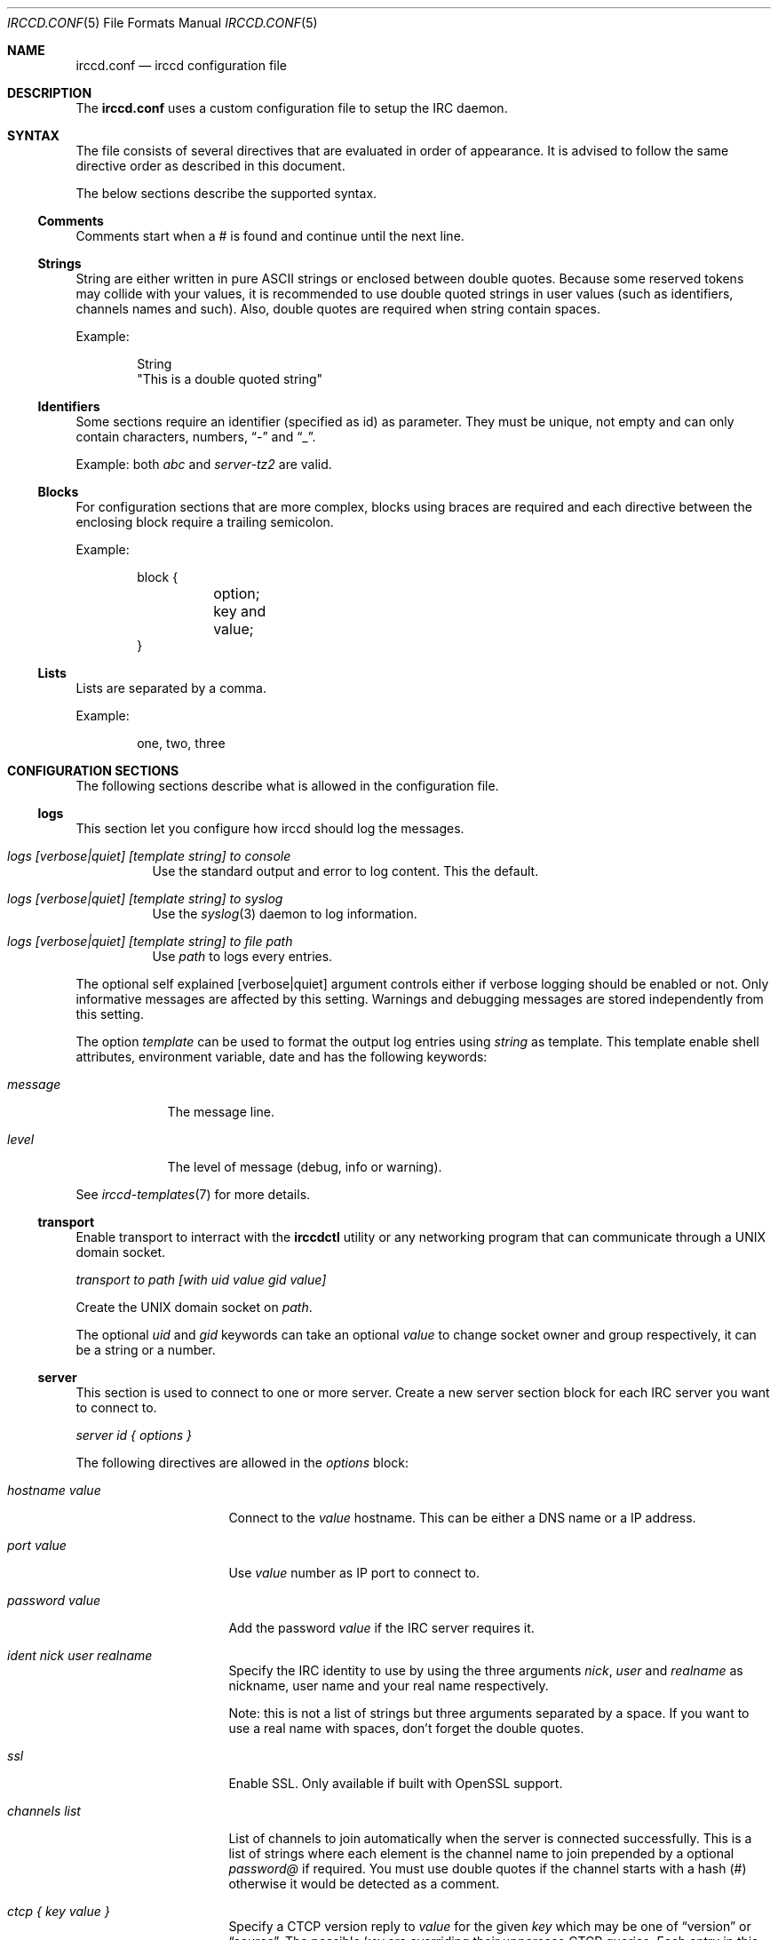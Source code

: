.\"
.\" Copyright (c) 2013-2025 David Demelier <markand@malikania.fr>
.\"
.\" Permission to use, copy, modify, and/or distribute this software for any
.\" purpose with or without fee is hereby granted, provided that the above
.\" copyright notice and this permission notice appear in all copies.
.\"
.\" THE SOFTWARE IS PROVIDED "AS IS" AND THE AUTHOR DISCLAIMS ALL WARRANTIES
.\" WITH REGARD TO THIS SOFTWARE INCLUDING ALL IMPLIED WARRANTIES OF
.\" MERCHANTABILITY AND FITNESS. IN NO EVENT SHALL THE AUTHOR BE LIABLE FOR
.\" ANY SPECIAL, DIRECT, INDIRECT, OR CONSEQUENTIAL DAMAGES OR ANY DAMAGES
.\" WHATSOEVER RESULTING FROM LOSS OF USE, DATA OR PROFITS, WHETHER IN AN
.\" ACTION OF CONTRACT, NEGLIGENCE OR OTHER TORTIOUS ACTION, ARISING OUT OF
.\" OR IN CONNECTION WITH THE USE OR PERFORMANCE OF THIS SOFTWARE.
.\"
.Dd @IRCCD_MAN_DATE@
.Dt IRCCD.CONF 5
.Os
.\" NAME
.Sh NAME
.Nm irccd.conf
.Nd irccd configuration file
.\" DESCRIPTION
.Sh DESCRIPTION
The
.Nm
uses a custom configuration file to setup the IRC daemon.
.\" SYNTAX
.Sh SYNTAX
The file consists of several directives that are evaluated in order of
appearance. It is advised to follow the same directive order as described in
this document.
.Pp
The below sections describe the supported syntax.
.\" Comments
.Ss Comments
Comments start when a # is found and continue until the next line.
.\" Strings
.Ss Strings
String are either written in pure ASCII strings or enclosed between double
quotes. Because some reserved tokens may collide with your values, it is
recommended to use double quoted strings in user values (such as identifiers,
channels names and such). Also, double quotes are required when string contain
spaces.
.Pp
Example:
.Bd -literal -offset indent
String
"This is a double quoted string"
.Ed
.\" Identifiers
.Ss Identifiers
Some sections require an identifier (specified as id) as parameter. They must be
unique, not empty and can only contain characters, numbers,
.Dq -
and
.Dq _ .
.Pp
Example: both
.Ar abc
and
.Ar server-tz2
are valid.
.\" Blocks
.Ss Blocks
For configuration sections that are more complex, blocks using braces are
required and each directive between the enclosing block require a trailing
semicolon.
.Pp
Example:
.Bd -literal -offset indent
block {
	option;
	key and value;
}
.Ed
.\" Lists
.Ss Lists
Lists are separated by a comma.
.Pp
Example:
.Bd -literal -offset indent
one, two, three
.Ed
.\" CONFIGURATION SECTIONS
.Sh CONFIGURATION SECTIONS
The following sections describe what is allowed in the configuration file.
.\" logs
.Ss logs
This section let you configure how irccd should log the messages.
.Bl -tag
.It Ar logs [verbose|quiet] [template string] to console
Use the standard output and error to log content. This the default.
.It Ar logs [verbose|quiet] [template string] to syslog
Use the
.Xr syslog 3
daemon to log information.
.It Ar logs [verbose|quiet] [template string] to file path
Use
.Pa path
to logs every entries.
.El
.Pp
The optional self explained
.Op verbose|quiet
argument controls either if verbose logging should be enabled or not. Only
informative messages are affected by this setting. Warnings and debugging
messages are stored independently from this setting.
.Pp
The option
.Ar template
can be used to format the output log entries using
.Ar string
as template. This template enable shell attributes, environment variable, date
and has the following keywords:
.Bl -tag -width unknown
.It Va message
The message line.
.It Va level
The level of message (debug, info or warning).
.El
.Pp
See
.Xr irccd-templates 7
for more details.
.\" transport
.Ss transport
Enable transport to interract with the
.Nm irccdctl
utility or any networking program that can communicate through a UNIX domain
socket.
.Pp
.Ar transport to path [with uid value gid value]
.Pp
Create the UNIX domain socket on
.Pa path .
.Pp
The optional
.Ar uid
and
.Ar gid
keywords can take an optional
.Ar value
to change socket owner and group respectively, it can be a string or a number.
.\" server
.Ss server
This section is used to connect to one or more server. Create a new server
section block for each IRC server you want to connect to.
.Pp
.Ar server id { options }
.Pp
The following directives are allowed in the
.Em options
block:
.Bl -tag -width "hostname value"
.It Ar hostname value
Connect to the
.Ar value
hostname. This can be either a DNS name or a IP address.
.It Ar port value
Use
.Ar value
number as IP port to connect to.
.It Ar password value
Add the password
.Ar value
if the IRC server requires it.
.It Ar ident nick user realname
Specify the IRC identity to use by using the three arguments
.Ar nick , user
and
.Ar realname
as nickname, user name and your real name respectively.
.Pp
Note: this is not a list of strings but three arguments separated by a space. If
you want to use a real name with spaces, don't forget the double quotes.
.It Ar ssl
Enable SSL. Only available if built with OpenSSL support.
.It Ar channels list
List of channels to join automatically when the server is connected
successfully. This is a list of strings where each element is the channel name
to join prepended by a optional
.Ar password@
if required. You must use double quotes if the channel starts with a hash (#)
otherwise it would be detected as a comment.
.It Ar ctcp { key value }
Specify a CTCP version reply to
.Ar value
for the given
.Ar key
which may be one of
.Dq version
or
.Dq source .
The possible
.Ar key
are overriding their uppercase CTCP queries. Each entry in this block
should be terminated by a semicolon.
.It Ar options list
Use specific server features. This is a list of string which can be one of
following:
.Bl -tag -width "AUTO-RECONNECT"
.It Ar AUTO-RECONNECT
Reconnect automatically to a server upon disconnection.
.It Ar AUTO-REJOIN
Automatically rejoin a channel if the bot was kicked from.
.It Ar JOIN-INVITE
Automatically join a channel upon invitation.
.El
.It Ar prefix value
Use
.Ar value
as command prefix for plugins (Optional, default:
.Dq \&! ) .
.El
.\" rule
.Ss rule
The rule section is one of the most powerful within irccd configuration. It lets
you enable or disable plugins and IRC events for specific criteria. For
instance, you may want to disable a plugin only for a specific channel on a
specific server. And because rules are evaluated in the order they are defined,
you can override rules.
.Pp
When you don't specify any value into the corresponding criteria the rule is
considered as matched.
.Pp
.Ar rule accept|drop { criteria }
.Pp
Create a rule that either
.Ar accept
or
.Ar drop
the current event.
.Pp
The following directives are allowed in the
.Em criteria
block:
.Bl -tag -width "channels list"
.It Ar servers list
List of servers to match by their ids.
.It Ar channels list
List of channel to match. This can be used to match user nicknames as well.
.It Ar origins list
List of originators to match.
.It Ar events list
List of events to match (in the form onCommand, onMessage, etc). See the
.Xr irccd 1
manual page for the allowed names here.
.It Ar plugins list
List of plugins to match by their ids.
.El
.Pp
Warning: don't make sensitive rules on origins option, irccd does not have any
kind of nickname authentication. Thus, it may be very easy for someone
to use a temporary nickname.
.\" hooks
.Ss hooks
This section loads hooks. The configuration does not test if the file is
actually executable nor present on the filesystem and will be tried as long as
the daemon is running.
.Pp
.Ar hook id to path
.Pp
Load the hook with name
.Ar id
from the given
.Pa path .
.\" plugins
.Ss plugins
This section is used to load plugins.
.Pp
To load plugin with default values, you can just use the declaration without
block of options. Otherwise, use a block to add additional options,
.Pp
.Ar plugin id { options }
.Pp
The following directives are allowed in the
.Em options
block:
.Bl -tag -width "hostname value"
.It Ar location path
Specify an absolute
.Pa path
to the plugin.
.It Ar config { key value }
Specify a list of options to the plugin as key-value pair. Each entry consist of
two arguments, the option name and its value both as strings. See
.Xr EXAMPLES
for usage.
.It Ar template { key value }
Same as
.Ar config
but for templates. See
.Xr irccd-templates 7
for more details about this section.
.It Ar paths { key value }
Same as
.Ar config
but for additional paths. Individual plugins may accept special paths but the
following are reserved by irccd and always set when loading the plugin unless
explicitly overriden in this section:
.Bl -tag
.It Ar cache
Directory for temporary files.
.It Ar data
Directory for additional data.
.It Ar config
Directory to additional configuration files.
.El
.El
.\" EXAMPLES
.Sh EXAMPLES
Full example of configuration file
.Bd -literal
# Logs to syslog instead of console (which is the default).
logs verbose to syslog

# Logs using a specific format string (console is recommended for colors).
logs verbose template "%H:%M @{orange}#{level}@{} #{message}"

# Enable transport with default permissions.
transport to "/tmp/irccd.sock"

#
# Create a server "example" that connect to example.org using "fr" as nickname,
# "francis" as username and "Francis Meyer" as realname.
#
# This channel will automatically join "#test" on connection and the password
# protected "#nightclub" channel with password "secret"
#
# We also override the CTCP VERSION and SOURCE reply.
#
server example {
	hostname example.org;
	port 6667;
	ident fr francis "Francis Meyer";
	channels "#test", "secret@#nightclub";
	ctcp {
		version "custom CTCP VERSION reply";
		source "custom SCM repository";
	}
}

# Load several plugins with their default values and locations.
plugin ask
plugin plugin

# Configure the plugin hangman to change templates and the path to the words.
plugin hangman {
	templates {
		win "Success, the word was #{word}!";
	}
	config {
		file "/var/irccd/hard-words.txt";
	}
}

# This first rule disable the plugin reboot on all servers and channels.
rule drop {
	plugins "reboot";
}

# This rule enable the reboot plugin again on the server localhost,
# channel #staff.
rule accept {
	servers "localhost";
	channels "#staff";
	plugins "reboot";
}

# This create an hook named "mail" with the given path.
hook mail to "/path/to/mail.py"
.Ed
.\" SEE ALSO
.Sh SEE ALSO
.Xr irccd 1
.\" AUTHORS
.Sh AUTHORS
.Nm irccd
was written by David Demelier <markand@malikania.fr>
.\" AUTHORS
.Sh AUTHORS
The
.Nm irccd
daemon was written by
.An David Demelier Aq Mt markand@malikania.fr .
